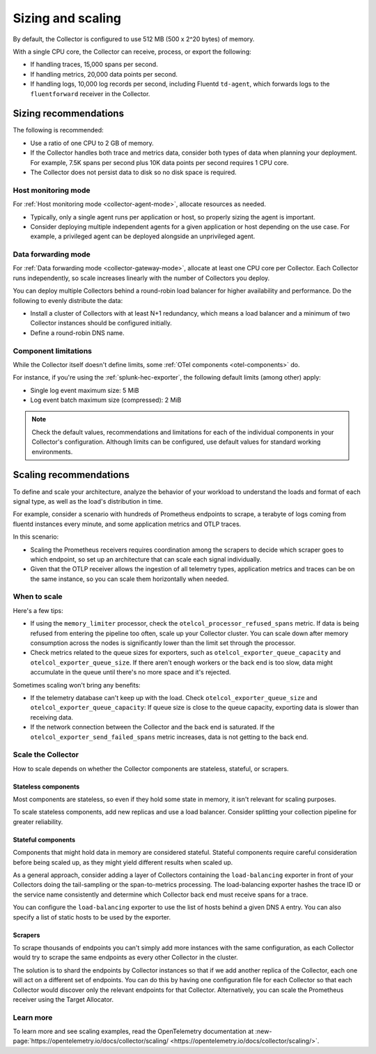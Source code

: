 .. _otel-sizing:

*****************************
Sizing and scaling 
*****************************

.. meta::
      :description: Follow these guidelines when deploying the Splunk Distribution of OpenTelemetry Collector in your environment. Use these guidelines to make sure the Collector is properly sized.

By default, the Collector is configured to use 512 MB (500 x 2^20 bytes) of memory. 

With a single CPU core, the Collector can receive, process, or export the following: 

* If handling traces, 15,000 spans per second.
* If handling metrics, 20,000 data points per second.
* If handling logs, 10,000 log records per second, including Fluentd ``td-agent``, which forwards logs to the ``fluentforward`` receiver in the Collector.

Sizing recommendations 
==========================================

The following is recommended:

* Use a ratio of one CPU to 2 GB of memory. 
* If the Collector handles both trace and metrics data, consider both types of data when planning your deployment. For example, 7.5K spans per second plus 10K data points per second requires 1 CPU core.
* The Collector does not persist data to disk so no disk space is required.

Host monitoring mode
------------------------------------------------------------

For :ref:`Host monitoring mode <collector-agent-mode>`, allocate resources as needed. 

* Typically, only a single agent runs per application or host, so properly sizing the agent is important. 
* Consider deploying multiple independent agents for a given application or host depending on the use case. For example, a privileged agent can be deployed alongside an unprivileged agent.

Data forwarding mode
------------------------------------------------------------

For :ref:`Data forwarding mode <collector-gateway-mode>`, allocate at least one CPU core per Collector. Each Collector runs independently, so scale increases linearly with the number of Collectors you deploy.

You can deploy multiple Collectors behind a round-robin load balancer for higher availability and performance. Do the following to evenly distribute the data:

* Install a cluster of Collectors with at least N+1 redundancy, which means a load balancer and a minimum of two Collector instances should be configured initially.
* Define a round-robin DNS name.

Component limitations
------------------------------------------------------------

While the Collector itself doesn't define limits, some :ref:`OTel components <otel-components>` do. 

For instance, if you're using the :ref:`splunk-hec-exporter`, the following default limits (among other) apply: 

* Single log event maximum size: 5 MiB 
* Log event batch maximum size (compressed): 2 MiB

.. note:: Check the default values, recommendations and limitations for each of the individual components in your Collector's configuration. Although limits can be configured, use default values for standard working environments.

Scaling recommendations
===========================

To define and scale your architecture, analyze the behavior of your workload to understand the loads and format of each signal type, as well as the load's distribution in time.

For example, consider a scenario with hundreds of Prometheus endpoints to scrape, a terabyte of logs coming from fluentd instances every minute, and some application metrics and OTLP traces.

In this scenario:

* Scaling the Prometheus receivers requires coordination among the scrapers to decide which scraper goes to which endpoint, so set up an architecture that can scale each signal individually. 
* Given that the OTLP receiver allows the ingestion of all telemetry types, application metrics and traces can be on the same instance, so you can scale them horizontally when needed.

When to scale
------------------------------------------------------------

Here's a few tips: 

* If using the ``memory_limiter`` processor, check the ``otelcol_processor_refused_spans`` metric. If data is being refused from entering the pipeline too often, scale up your Collector cluster. You can scale down after memory consumption across the nodes is significantly lower than the limit set through the processor.
* Check metrics related to the queue sizes for exporters, such as ``otelcol_exporter_queue_capacity`` and ``otelcol_exporter_queue_size``. If there aren't enough workers or the back end is too slow, data might accumulate in the queue until there's no more space and it's rejected.

Sometimes scaling won't bring any benefits: 

* If the telemetry database can't keep up with the load. Check ``otelcol_exporter_queue_size`` and ``otelcol_exporter_queue_capacity``: If queue size is close to the queue capacity, exporting data is slower than receiving data. 
* If the network connection between the Collector and the back end is saturated. If the ``otelcol_exporter_send_failed_spans`` metric increases, data is not getting to the back end. 

Scale the Collector
------------------------------------------------------------

How to scale depends on whether the Collector components are stateless, stateful, or scrapers.

Stateless components 
^^^^^^^^^^^^^^^^^^^^^^^^^^^^^^^^^^^^^^^^^^^^^^^

Most components are stateless, so even if they hold some state in memory, it isn't relevant for scaling purposes. 

To scale stateless components, add new replicas and use a load balancer. Consider splitting your collection pipeline for greater reliability.

Stateful components 
^^^^^^^^^^^^^^^^^^^^^^^^^^^^^^^^^^^^^^^^^^^^^^^

Components that might hold data in memory are considered stateful. Stateful components require careful consideration before being scaled up, as they might yield different results when scaled up.

As a general approach, consider adding a layer of Collectors containing the ``load-balancing`` exporter in front of your Collectors doing the tail-sampling or the span-to-metrics processing. The load-balancing exporter hashes the trace ID or the service name consistently and determine which Collector back end must receive spans for a trace. 

You can configure the ``load-balancing`` exporter to use the list of hosts behind a given DNS ``A`` entry. You can also specify a list of static hosts to be used by the exporter. 

Scrapers
^^^^^^^^^^^^^^^^^^^^^^^^^^^^^^^^^^^^^^^^^^^^^^^

To scrape thousands of endpoints you can't simply add more instances with the same configuration, as each Collector would try to scrape the same endpoints as every other Collector in the cluster.

The solution is to shard the endpoints by Collector instances so that if we add another replica of the Collector, each one will act on a different set of endpoints. You can do this by having one configuration file for each Collector so that each Collector would discover only the relevant endpoints for that Collector. Alternatively, you can scale the Prometheus receiver using the Target Allocator.

Learn more
------------------------------------------------------------

To learn more and see scaling examples, read the OpenTelemetry documentation at :new-page:`https://opentelemetry.io/docs/collector/scaling/ <https://opentelemetry.io/docs/collector/scaling/>`.